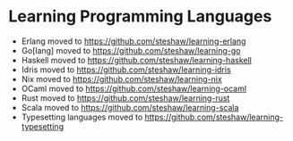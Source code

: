 * Learning Programming Languages

- Erlang moved to [[https://github.com/steshaw/learning-erlang]]
- Go[lang] moved to [[https://github.com/steshaw/learning-go]]
- Haskell moved to [[https://github.com/steshaw/learning-haskell]]
- Idris moved to [[https://github.com/steshaw/learning-idris]]
- Nix moved to [[https://github.com/steshaw/learning-nix]]
- OCaml moved to https://github.com/steshaw/learning-ocaml
- Rust moved to [[https://github.com/steshaw/learning-rust]]
- Scala moved to [[https://github.com/steshaw/learning-scala]]
- Typesetting languages moved to [[https://github.com/steshaw/learning-typesetting]]
